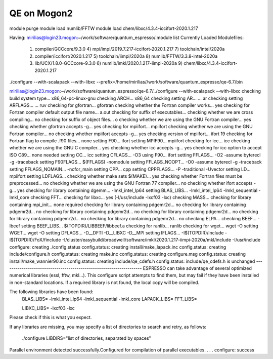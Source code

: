 ============
QE on Mogon2
============

module purge
module load numlib/FFTW
module load chem/libxc/4.3.4-iccifort-2020.1.217

Having:
mirilias@login23.mogon:~/work/software/quantum_espresso/.module list
Currently Loaded Modulefiles:
 1) compiler/GCCcore/9.3.0         4) mpi/impi/2019.7.217-iccifort-2020.1.217   7) toolchain/intel/2020a                 
 2) compiler/iccifort/2020.1.217   5) toolchain/iimpi/2020a                     8) numlib/FFTW/3.3.8-intel-2020a         
 3) lib/UCX/1.8.0-GCCcore-9.3.0    6) numlib/imkl/2020.1.217-iimpi-2020a        9) chem/libxc/4.3.4-iccifort-2020.1.217  


./configure --with-scalapack --with-libxc  --prefix=/home/mirilias//work/software/quantum_espresso/qe-6.7/bin


mirilias@login23.mogon:~/work/software/quantum_espresso/qe-6.7/../configure --with-scalapack --with-libxc
checking build system type... x86_64-pc-linux-gnu
checking ARCH... x86_64
checking setting AR... ... ar
checking setting ARFLAGS... ... ruv
checking for gfortran... gfortran
checking whether the Fortran compiler works... yes
checking for Fortran compiler default output file name... a.out
checking for suffix of executables... 
checking whether we are cross compiling... no
checking for suffix of object files... o
checking whether we are using the GNU Fortran compiler... yes
checking whether gfortran accepts -g... yes
checking for mpiifort... mpiifort
checking whether we are using the GNU Fortran compiler... no
checking whether mpiifort accepts -g... yes
checking version of mpiifort... ifort 19
checking for Fortran flag to compile .f90 files... none
setting F90... ifort
setting MPIF90... mpiifort
checking for icc... icc
checking whether we are using the GNU C compiler... yes
checking whether icc accepts -g... yes
checking for icc option to accept ISO C89... none needed
setting CC... icc
setting CFLAGS... -O3
using F90... ifort
setting FFLAGS... -O2 -assume byterecl -g -traceback
setting F90FLAGS... $(FFLAGS) -nomodule
setting FFLAGS_NOOPT... -O0 -assume byterecl -g -traceback
setting FFLAGS_NOMAIN... -nofor_main
setting CPP... cpp
setting CPPFLAGS... -P -traditional -Uvector
setting LD... mpiifort
setting LDFLAGS...
checking whether make sets $(MAKE)... yes
checking whether Fortran files must be preprocessed... no
checking whether we are using the GNU Fortran 77 compiler... no
checking whether ifort accepts -g... yes
checking for library containing dgemm... -lmkl_intel_lp64
setting BLAS_LIBS... -lmkl_intel_lp64 -lmkl_sequential -lmkl_core
checking FFT... 
checking for libxc... yes (-I/usr/include -lxcf03 -lxc)
checking MASS... 
checking for library containing mpi_init... none required
checking for library containing pdgemr2d... no
checking for library containing pdgemr2d... no
checking for library containing pdgemr2d... no
checking for library containing pdgemr2d... no
checking for library containing pdgemr2d... no
checking for library containing pdgemr2d... no
checking ELPA... 
checking BEEF... -lbeef
setting BEEF_LIBS... $(TOPDIR)/LIBBEEF/libbeef.a
checking for ranlib... ranlib
checking for wget... wget -O
setting WGET... wget -O
setting DFLAGS... -D__DFTI -D__LIBXC -D__MPI
setting IFLAGS... -I$(TOPDIR)/include -I$(TOPDIR)/FoX/finclude -I/cluster/easybuild/broadwell/software/imkl/2020.1.217-iimpi-2020a/mkl/include -I/usr/include
configure: creating ./config.status
config.status: creating install/make_lapack.inc
config.status: creating include/configure.h
config.status: creating make.inc
config.status: creating configure.msg
config.status: creating install/make_wannier90.inc
config.status: creating include/qe_cdefs.h
config.status: include/qe_cdefs.h is unchanged
--------------------------------------------------------------------
ESPRESSO can take advantage of several optimized numerical libraries
(essl, fftw, mkl...).  This configure script attempts to find them,
but may fail if they have been installed in non-standard locations.
If a required library is not found, the local copy will be compiled.

The following libraries have been found:
  BLAS_LIBS=  -lmkl_intel_lp64  -lmkl_sequential -lmkl_core
  LAPACK_LIBS=
  FFT_LIBS=
  
  LIBXC_LIBS= -lxcf03 -lxc

Please check if this is what you expect.

If any libraries are missing, you may specify a list of directories
to search and retry, as follows:
  ./configure LIBDIRS="list of directories, separated by spaces"

Parallel environment detected successfully.\
Configured for compilation of parallel executables.
.
.
.
configure: success


